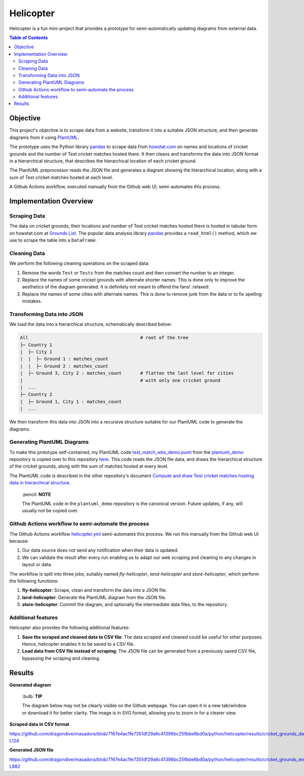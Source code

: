 Helicopter
==========

Helicopter is a fun mini-project that provides a prototype for semi-automatically
updating diagrams from external data.

.. contents:: **Table of Contents**

Objective
---------

This project's objective is to scrape data from a website, transform it into a suitable
JSON structure, and then generate diagrams from it using `PlantUML`_.

The prototype uses the Python library `pandas`_ to scrape data from `howstat.com`_
on names and locations of cricket grounds and the number of Test cricket matches hosted
there. It then cleans and transforms the data into JSON format in a hierarchical
structure, that describes the hierarchical location of each cricket ground.

The PlantUML preprocessor reads the JSON file and generates a diagram showing the
hierarchical location, along with a sum of Test cricket matches hosted at each level.

A Github Actions workflow, executed manually from the Github web UI, semi-automates
this process.

Implementation Overview
-----------------------

Scraping Data
~~~~~~~~~~~~~

The data on cricket grounds, their locations and number of Test cricket matches hosted
there is hosted in tabular form on howstat.com at `Grounds List`_. The popular data
analysis library `pandas`_ provides a ``read_html()`` method, which we use to scrape the
table into a ``DataFrame``.

Cleaning Data
~~~~~~~~~~~~~

We perform the following cleaning operations on the scraped data:

1. Remove the words ``Test`` or ``Tests`` from the matches count and then convert the
   number to an integer.
2. Replace the names of some cricket grounds with alternate shorter names. This is done
   only to improve the aesthetics of the diagram generated. It is definitely not meant
   to offend the fans! :relaxed:
3. Replace the names of some cities with alternate names. This is done to remove junk
   from the data or to fix spelling mistakes.

Transforming Data into JSON
~~~~~~~~~~~~~~~~~~~~~~~~~~~

We load the data into a hierarchical structure, schematically described below:

.. code:: console

   All                                          # root of the tree
   ├─ Country 1
   |  ├─ City 1
   |  |  ├─ Ground 1 : matches_count
   |  |  ├─ Ground 2 : matches_count
   |  ├─ Ground 3, City 2 : matches_count       # flatten the last level for cities
   |                                            # with only one cricket ground
   |  ...
   ├─ Country 2
   |  ├─ Ground 1, City 1 : matches_count
   |  ...

We then transform this data into JSON into a recursive structure suitable for our
PlantUML code to generate the diagrams.

Generating PlantUML Diagrams
~~~~~~~~~~~~~~~~~~~~~~~~~~~~

To make this prototype self-contained, my PlantUML code `test_match_wbs_demo.puml`_
from the `plantuml_demo`_ repository is copied over to this repository
`here <https://github.com/dragondive/masadora/blob/main/plantuml/test_match_host_wbs_demo.puml>`_.
This code reads the JSON file data, and draws the hierarchical structure of the cricket
grounds, along with the sum of matches hosted at every level.

The PlantUML code is described in the other repository's document
`Compute and draw Test cricket matches hosting data in hierarchical structure`_.

   \:pencil: **NOTE**

   The PlantUML code in the ``plantuml_demo`` repository is the canonical version.
   Future updates, if any, will usually not be copied over.

Github Actions workflow to semi-automate the process
~~~~~~~~~~~~~~~~~~~~~~~~~~~~~~~~~~~~~~~~~~~~~~~~~~~~

The Github Actions workflow `helicopter.yml <https://github.com/dragondive/masadora/blob/main/.github/workflows/helicopter.yml>`_
semi-automates this process. We run this manually from the Github web UI because:

1. Our data source does not send any notification when their data is updated.
2. We can validate the result after every run enabling us to adapt our web scraping and
   cleaning to any changes in layout or data.

The workflow is split into three jobs, suitably named *fly-helicopter*,
*land-helicopter* and *store-helicopter*, which perform the following functions:

1. **fly-helicopter**: Scrape, clean and transform the data into a JSON file.
2. **land-helicopter**: Generate the PlantUML diagram from the JSON file.
3. **store-helicopter**: Commit the diagram, and optionally the intermediate data files,
   to the repository.

Additional features
~~~~~~~~~~~~~~~~~~~

Helicopter also provides the following additional features:

1. **Save the scraped and cleaned data to CSV file**: The data scraped and cleaned
   could be useful for other purposes. Hence, helicopter enables it to be saved to a
   CSV file.
2. **Load data from CSV file instead of scraping**: The JSON file can be generated from
   a previously saved CSV file, bypassing the scraping and cleaning.

Results
-------

**Generated diagram**

   \:bulb: **TIP**

   The diagram below may not be clearly visible on the Github webpage. You can open it
   in a new tab/window or download it for better clarity. The image is in SVG format,
   allowing you to zoom in for a clearer view.

|Hierarchical representation of Test cricket matches hosted at cricket grounds|

**Scraped data in CSV format**

https://github.com/dragondive/masadora/blob/7167e4ac1fe7351df29a6c41396bc25fbbe6bd0a/python/helicopter/results/cricket_grounds_data.csv#L1-L124

**Generated JSON file**

https://github.com/dragondive/masadora/blob/7167e4ac1fe7351df29a6c41396bc25fbbe6bd0a/python/helicopter/results/cricket_grounds_test_matches_hosted.json#L1-L682

.. _PlantUML: https://plantuml.com/
.. _pandas: https://pandas.pydata.org/
.. _howstat.com: https://www.howstat.com/
.. _Grounds List: https://www.howstat.com/Cricket/Statistics/Grounds/GroundList.asp?Scope=T
.. _test_match_wbs_demo.puml: https://github.com/dragondive/plantuml_demo/blob/33e13848c91b5bc321864b16ec968fa9eeaba080/src/preprocessor/test_match_host_wbs_demo.puml
.. _plantuml_demo: https://github.com/dragondive/plantuml_demo
.. _Compute and draw Test cricket matches hosting data in hierarchical structure: https://github.com/dragondive/plantuml_demo/tree/main/src/preprocessor#compute-and-draw-test-cricket-matches-hosting-data-in-hierarchical-structure

.. |Hierarchical representation of Test cricket matches hosted at cricket grounds| image:: https://github.com/dragondive/masadora/blob/7167e4ac1fe7351df29a6c41396bc25fbbe6bd0a/python/helicopter/results/test_match_host_wbs_demo.svg
